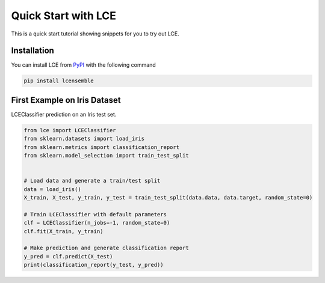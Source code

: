 #####################################
Quick Start with LCE
#####################################

This is a quick start tutorial showing snippets for you to try out LCE.


Installation
============

You can install LCE from `PyPI <https://pypi.org/project/lcensemble/>`_ with the following command

.. code-block::

	pip install lcensemble
	

First Example on Iris Dataset
=============================

LCEClassifier prediction on an Iris test set.

.. code-block::

	from lce import LCEClassifier
	from sklearn.datasets import load_iris
	from sklearn.metrics import classification_report
	from sklearn.model_selection import train_test_split


	# Load data and generate a train/test split
	data = load_iris()
	X_train, X_test, y_train, y_test = train_test_split(data.data, data.target, random_state=0)

	# Train LCEClassifier with default parameters
	clf = LCEClassifier(n_jobs=-1, random_state=0)
	clf.fit(X_train, y_train)

	# Make prediction and generate classification report
	y_pred = clf.predict(X_test)
	print(classification_report(y_test, y_pred))